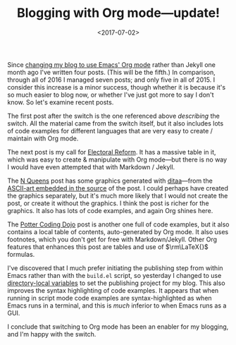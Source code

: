 #+title: Blogging with Org mode---update!
#+date: <2017-07-02>
#+category: Org

Since [[file:blogging-with-org-mode.org][changing my blog to use Emacs' Org mode]] rather than Jekyll one
month ago I've written four posts. (This will be the fifth.) In
comparison, through all of 2016 I managed seven posts; and only five
in all of 2015. I consider this increase is a minor success, though
whether it is because it's so much easier to blog now, or whether I've
just got more to say I don't know. So let's examine recent posts.

The first post after the switch is the one referenced above /describing/
the switch. All the material came from the switch itself, but it also
includes lots of code examples for different languages that are very
easy to create / maintain with Org mode.

The next post is my call for [[file:electoral-reform-now.org][Electoral Reform]]. It has a massive table
in it, which was easy to create & manipulate with Org mode---but there
is no way I would have even attempted that with Markdown / Jekyll.

The [[file:n-queens.org][N Queens]] post has some graphics generated with [[http://ditaa.sourceforge.net][ditaa]]---from the
[[https://raw.githubusercontent.com/stig/www.brautaset.org/trunk/content/posts/n-queens.org][ASCII-art embedded in the source]] of the post. I could perhaps have
created the graphics separately, but it's much more likely that I
would not create the post, or create it without the graphics. I think
the post is richer for the graphics. It also has lots of code
examples, and again Org shines here.

The [[file:potter-coding-dojo.org][Potter Coding Dojo]] post is another one full of code examples, but
it also contains a local table of contents, auto-generated by Org
mode. It also uses footnotes, which you don't get for free with
Markdown/Jekyll. Other Org features that enhances this post are tables
and use of $\rm\LaTeX{}$ formulas.

I've discovered that I much prefer initiating the publishing step from
within Emacs rather than with the =build.el= script, so yesterday I
changed to use [[https://www.gnu.org/software/emacs/manual/html_node/emacs/Directory-Variables.html][directory-local variables]] to set the publishing project
for my blog. This also improves the syntax highlighting of code
examples. It appears that when running in script mode code examples
are syntax-highlighted as when Emacs runs in a terminal, and this is
/much/ inferior to when Emacs runs as a GUI.

I conclude that switching to Org mode has been an enabler for my
blogging, and I'm happy with the switch.
* Abstract                                                         :noexport:

A short experience report about blogging with Org mode.
